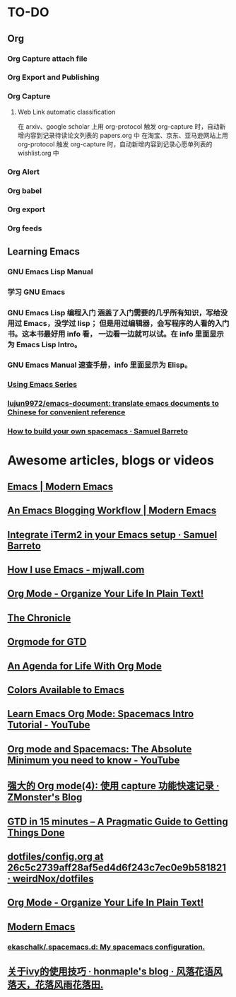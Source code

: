 * TO-DO
** Org
*** Org Capture attach file
*** Org Export and Publishing
*** Org Capture
**** Web Link automatic classification
在 arxiv、google scholar 上用 org-protocol 触发 org-capture 时，自动新增内容到记录待读论文列表的 papers.org 中
在淘宝、京东、亚马逊网站上用 org-protocol 触发 org-capture 时，自动新增内容到记录心愿单列表的 wishlist.org 中
*** Org Alert
*** Org babel
*** Org export
*** Org feeds
** Learning Emacs
*** GNU Emacs Lisp Manual
*** 学习 GNU Emacs
*** GNU Emacs Lisp 编程入门 涵盖了入门需要的几乎所有知识，写给没用过 Emacs，没学过 lisp； 但是用过编辑器，会写程序的人看的入门书。这本书最好用 info 看， 一边看一边就可以试。在 info 里面显示为 Emacs Lisp Intro。
*** GNU Emacs Manual 速查手册，info 里面显示为 Elisp。
*** [[https://cestlaz.github.io/stories/emacs/][Using Emacs Series]]
*** [[https://github.com/lujun9972/emacs-document][lujun9972/emacs-document: translate emacs documents to Chinese for convenient reference]]
*** [[https://sam217pa.github.io/2016/09/02/how-to-build-your-own-spacemacs/][How to build your own spacemacs · Samuel Barreto]]
* Awesome articles, blogs or videos
** [[http://www.modernemacs.com/categories/emacs/][Emacs | Modern Emacs]]
** [[http://www.modernemacs.com/post/org-mode-blogging/][An Emacs Blogging Workflow | Modern Emacs]]
** [[https://sam217pa.github.io/2016/09/01/emacs-iterm-integration/][Integrate iTerm2 in your Emacs setup · Samuel Barreto]]
** [[http://mjwall.com/blog/2013/10/04/how-i-use-emacs/][How I use Emacs - mjwall.com]]
** [[http://doc.norang.ca/org-mode.html][Org Mode - Organize Your Life In Plain Text!]]
** [[https://blog.aaronbieber.com/page3/][The Chronicle]]
** [[https://emacs.cafe/emacs/orgmode/gtd/2017/06/30/orgmode-gtd.html][Orgmode for GTD]]
** [[https://blog.aaronbieber.com/2016/09/24/an-agenda-for-life-with-org-mode.html][An Agenda for Life With Org Mode]]
** [[http://raebear.net/comp/emacscolors.html][Colors Available to Emacs]]
** [[https://www.youtube.com/watch?v=PVsSOmUB7ic][Learn Emacs Org Mode: Spacemacs Intro Tutorial - YouTube]]
** [[https://www.youtube.com/watch?v=S4f-GUxu3CY&t=2s][Org mode and Spacemacs: The Absolute Minimum you need to know - YouTube]]
** [[http://www.zmonster.me/2018/02/28/org-mode-capture.html][强大的 Org mode(4): 使用 capture 功能快速记录 · ZMonster's Blog]]
** [[https://hamberg.no/gtd/][GTD in 15 minutes – A Pragmatic Guide to Getting Things Done]]
** [[https://github.com/weirdNox/dotfiles/blob/26c5c2739aff28af5ed4d6f243c7ec0e9b581821/config/.emacs.d/config.org#emacs-configuration][dotfiles/config.org at 26c5c2739aff28af5ed4d6f243c7ec0e9b581821 · weirdNox/dotfiles]]
** [[http://doc.norang.ca/org-mode.html][Org Mode - Organize Your Life In Plain Text!]]
** [[http://www.modernemacs.com/][Modern Emacs]]
*** [[https://github.com/ekaschalk/.spacemacs.d][ekaschalk/.spacemacs.d: My spacemacs configuration.]]
** [[https://honmaple.me/articles/2019/05/%E5%85%B3%E4%BA%8Eivy%E7%9A%84%E4%BD%BF%E7%94%A8%E6%8A%80%E5%B7%A7.html][关于ivy的使用技巧 · honmaple's blog · 风落花语风落天，花落风雨花落田.]]

